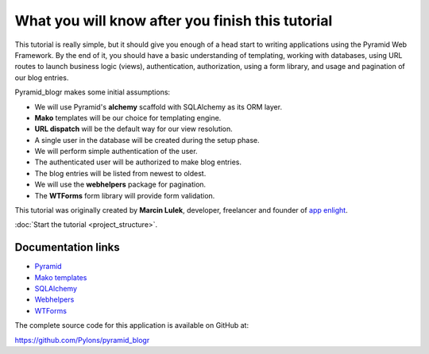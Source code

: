 =================================================
What you will know after you finish this tutorial
=================================================

This tutorial is really simple, but it should give you enough of a head start
to writing applications using the Pyramid Web Framework. By the end of it, you
should have a basic understanding of templating, working with databases, using
URL routes to launch business logic (views), authentication, authorization,
using a form library, and usage and pagination of our blog entries.

Pyramid_blogr makes some initial assumptions:

* We will use Pyramid's **alchemy** scaffold with SQLAlchemy as its ORM layer.
* **Mako** templates will be our choice for templating engine.
* **URL dispatch** will be the default way for our view resolution.
* A single user in the database will be created during the setup phase.
* We will perform simple authentication of the user.
* The authenticated user will be authorized to make blog entries.
* The blog entries will be listed from newest to oldest.
* We will use the **webhelpers** package for pagination.
* The **WTForms** form library will provide form validation.

This tutorial was originally created by **Marcin Lulek**, developer, freelancer 
and founder of `app enlight <https://appenlight.com>`_.

:doc:`Start the tutorial <project_structure>`.

Documentation links
-------------------

* `Pyramid <http://docs.pylonsproject.org/projects/pyramid/en/latest/>`_
* `Mako templates <http://www.makotemplates.org/>`_
* `SQLAlchemy <http://www.sqlalchemy.org/>`_
* `Webhelpers <http://webhelpers.readthedocs.org/en/latest/>`_
* `WTForms <http://wtforms.simplecodes.com>`_

The complete source code for this application is available on GitHub at:

https://github.com/Pylons/pyramid_blogr
